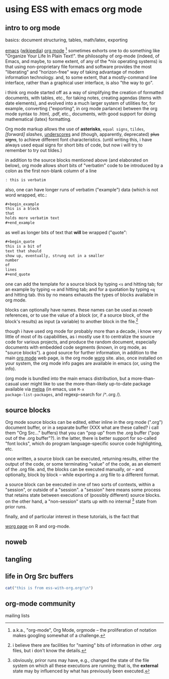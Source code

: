 * using ESS with emacs org mode
#+property: header-args  :noweb yes

** intro to org mode
basics: document structuring, tables, math/latex, exporting

[[https://www.gnu.org/software/emacs/][emacs]] ([[https://en.wikipedia.org/wiki/Emacs][wikipedia]]) [[https://orgmode.org/][org mode]] [fn::a.k.a., "org-mode", Org Mode, orgmode
-- the proliferation of notation makes googling somewhat of a
challenge.]  sometimes exhorts one to do something like "Organize Your
Life In Plain Text!".  the philosophy of org-mode (indeed, of Emacs,
and maybe, to some extent, of any of the *nix operating systems) is
that using non-proprietary file formats and software provides the most
"liberating" and "horizon-free" way of taking advantage of modern
information technology.  and, to some extent, that a mostly-command
line interface, rather than a graphical user interface, is also "the
way to go".

i think org mode started off as a way of simplifying the creation of
formatted documents, with tables, etc., for taking notes, creating
agendas (items with date elements), and evolved into a much larger
system of utilities for, for example, converting ("exporting", in org
mode parlance) between the org mode syntax to .html, .pdf, etc.,
documents, with good support for doing mathematical (latex)
formatting.

Org mode markup allows the use of *asterisks*, =equal signs=,
~tildes~, /[forward] slashes/, _underscores_ and (though, apparently,
deprecated) +plus signs+, to achieve different font characteristics.
(until writing this, i have always used equal signs for short bits of
code, but now i will try to remember to try out tildes.)

in addition to the source blocks mentioned above (and elaborated on
below), org mode allows short bits of "verbatim" code to be introduced
by a colon as the first non-blank column of a line
#+begin_src org :exports both
: this is verbatim
#+end_src

also, one can have longer runs of verbatim ("example") data (which is
not word wrapped, etc.:
#+begin_src org
  ,#+begin_example
  this is a block
  that
  holds more verbatim text
  ,#+end_example
#+end_src

as well as longer bits of text that *will* be wrapped ("quote":
#+begin_src org
  ,#+begin_quote
  this is a bit of
  text that should
  show up, eventually, strung out in a smaller
  number
  of
  lines
  ,#+end_quote
#+end_src

one can add the template for a source block by typing =<s= and
hitting tab; for an example by typing =<e= and hitting tab; and for a
quotation by typing =<q= and hitting tab.  this by no means exhausts
the types of blocks available in org mode.

blocks can optionally have names.  these names can be used as [[<<noweb>>][noweb]]
references, or to use the value of a block (or, if a source block, of
the block's results) as input (a variable) to another block in the
file.[fn::i believe there are facilities for "naming" bits of
information in other .org files, but i don't know the details.]  

though i have used org mode for probably more than a decade, i know
very little of most of its capabilities, as i mostly use it to
centralize the source code for various projects, and produce the
random document, especially documents with embedded code segments
(known, in org mode, as "source blocks").  a good source for further
information, in addition to the main [[https://orgmode.org/][org mode]] web page, is the org
mode [[https://orgmode.org/worg/][worg]] site.  also, once installed on your system, the org mode
info pages are available in emacs (or, using the info).

(org mode is bundled into the main emacs distribution, but a
more-than-casual user might like to use the more-than-likely
up-to-date package available via [[https://melpa.org/][melpa]] (in emacs, use =M-x
package-list-packages=, and regexp-search for /^..org /).

** source blocks

Org mode source blocks can be edited, either inline in the org mode
(".org") document buffer, or in a separate buffer (XXX what are these
called?  i call them "Org Src..." buffers) that you can "pop up" from
the .org buffer ("pop out of the .org buffer"?).  in the latter, there
is better support for so-called "font locks", which do program
language-specific source code highlighting, etc.

once written, a source block can be executed, returning results,
either the output of the code, or some terminating "value" of the
code, as an element of the .org file.  and, the blocks can be executed
manually, or -- and optionally, block by block -- while exporting a
.org file to a different format.

a source block can be executed in one of two sorts of contexts, within
a "session", or outside of a "session".  a "session" here means some
process that retains state between executions of (possibly different)
source blocks.  on the other hand, a "non-session" starts up with no
internal [fn::obviously, priror runs may have, e.g., changed the state
of the file system on which all these executions are running; that is,
the *external* state may by influenced by what has previously been
executed.] state from prior runs.

finally, and of particular interest in these tutorials, is the fact that


   [[https://orgmode.org/worg/org-contrib/babel/languages/ob-doc-R.html][worg page]] on R and org-mode.

** <<noweb>> noweb
#+property: header-args  :noweb yes :exports code :eval never-export :mkdirp yes
** tangling
   
** life in Org Src buffers

#+begin_src R :session R
  cat("this is from ess-with-org.org!\n")
#+end_src

** org-mode community

   mailing lists
